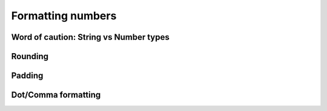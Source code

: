 .. _formatNumbers:
Formatting numbers
==================

.. seealso::
    We have created a calculator using this code so that you can see the results for yourself. Check it out at `Custom Message <https://bb.omnicalculator.com/#/calculators/1940>`__ on BB

Word of caution: String vs Number types
---------------------------------------

Rounding
--------

Padding
-------

Dot/Comma formatting
--------------------

